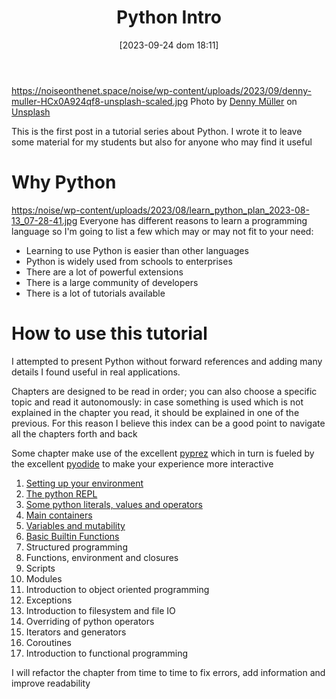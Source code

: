 #+BLOG: noise on the net
#+POSTID: 249
#+DATE: [2023-09-24 dom 18:11]
#+OPTIONS: toc:nil num:nil todo:nil pri:nil tags:nil ^:nil
#+CATEGORY: Language learning
#+TAGS: Python
#+DESCRIPTION: how are values created in the source code of python, how to create basic expressions and use basic containers
#+title: Python Intro
https://noiseonthenet.space/noise/wp-content/uploads/2023/09/denny-muller-HCx0A924qf8-unsplash-scaled.jpg
Photo by [[https://unsplash.com/@redaquamedia?utm_source=unsplash&utm_medium=referral&utm_content=creditCopyText][Denny Müller]] on [[https://unsplash.com/photos/HCx0A924qf8?utm_source=unsplash&utm_medium=referral&utm_content=creditCopyText][Unsplash]]

This is the first post in a tutorial series about Python. I wrote it to leave
some material for my students but also for anyone who may find it useful

* Why Python
https:/noise/wp-content/uploads/2023/08/learn_python_plan_2023-08-13_07-28-41.jpg
Everyone has different reasons to learn a programming language so I'm going
to list a few which may or may not fit to your need:
- Learning to use Python is easier than other languages
- Python is widely used from schools to enterprises
- There are a lot of powerful extensions
- There is a large community of developers
- There is a lot of tutorials available

* How to use this tutorial
I attempted to present Python without forward references and adding many details
I found useful in real applications.

Chapters are designed to be read in order; you can also choose a specific topic
and read it autonomously: in case something is used which is not explained in
the chapter you read, it should be explained in one of the previous. For this
reason I believe this index can be a good point to navigate all the chapters
forth and back

Some chapter make use of the excellent [[https://github.com/modularizer/pyprez][pyprez]] which in turn is fueled by the
excellent [[https://pyodide.org/en/stable/][pyodide]] to make your experience more interactive

1. [[https://noiseonthenet.space/noise/2023/08/python-tutorial-setting-up-your-environment/][Setting up your environment]]
2. [[https://noiseonthenet.space/noise/2023/10/python-repl/][The python REPL]]
3. [[https://noiseonthenet.space/noise/2022/11/python-tutorial-literals-values-operators-and-expressions/][Some python literals, values and operators]]
4. [[https://noiseonthenet.space/noise/2023/08/python-tutorial-basic-data-structures/][Main containers]]
5. [[https://noiseonthenet.space/noise/2023/08/python-tutorial-variables/][Variables and mutability]]
6. [[https://noiseonthenet.space/noise/2023/09/python-tutorial-a-few-built-in-basic-functions/][Basic Builtin Functions]]
7. Structured programming
8. Functions, environment and closures
9. Scripts
10. Modules
11. Introduction to object oriented programming
12. Exceptions
13. Introduction to filesystem and file IO
14. Overriding of python operators
15. Iterators and generators
16. Coroutines
17. Introduction to functional programming

I will refactor the chapter from time to time to fix errors, add information and
improve readability
